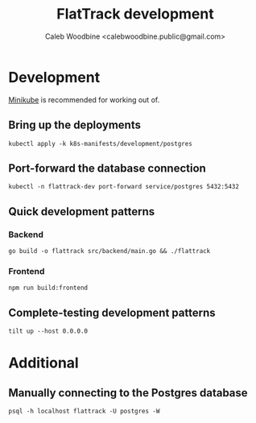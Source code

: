 #+TITLE: FlatTrack development
#+AUTHOR: Caleb Woodbine <calebwoodbine.public@gmail.com>

* Development
[[https://minikube.sigs.k8s.io][Minikube]] is recommended for working out of.

** Bring up the deployments
   #+begin_src shell
   kubectl apply -k k8s-manifests/development/postgres
   #+end_src
   
** Port-forward the database connection   
   #+begin_src shell
   kubectl -n flattrack-dev port-forward service/postgres 5432:5432
   #+end_src

** Quick development patterns
*** Backend
    #+begin_src shell
    go build -o flattrack src/backend/main.go && ./flattrack
    #+end_src
*** Frontend
    #+begin_src shell
    npm run build:frontend
    #+end_src

** Complete-testing development patterns
   #+begin_src shell
   tilt up --host 0.0.0.0
   #+end_src

* Additional
** Manually connecting to the Postgres database
   #+begin_src shell
   psql -h localhost flattrack -U postgres -W
   #+end_src

